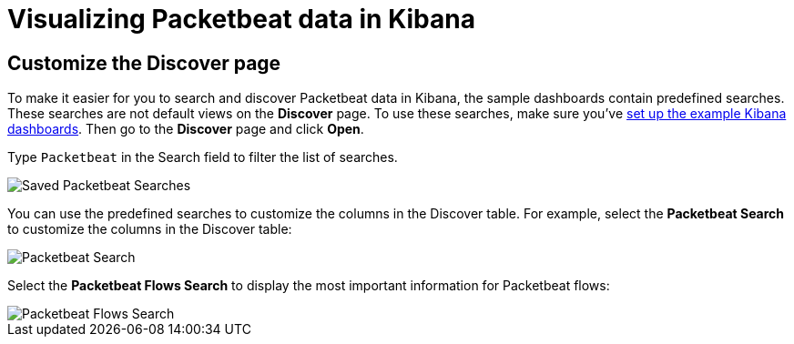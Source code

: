 [[visualizing-data-packetbeat]]
= Visualizing Packetbeat data in Kibana

[partintro]
--

Before trying to visualize Packetbeat data in Kibana, we recommend that you
<<load-kibana-dashboards,set up the example Kibana dashboards>>. Then read the
topics in this section to learn how to work with Packetbeat data in Kibana:

* <<customizing-discover>>
* <<kibana-queries-filters>>

Also see the {kibana-ref}/index.html[Kibana User Guide].
--

[[customizing-discover]]
== Customize the Discover page

To make it easier for you to search and discover Packetbeat data in Kibana, the
sample dashboards contain predefined searches. These searches are not default
views on the *Discover* page. To use these searches, make sure you've
<<load-kibana-dashboards,set up the example Kibana dashboards>>. Then go to the
*Discover* page and click *Open*.

Type `Packetbeat` in the Search field to filter the list of searches.

[role="screenshot"]
image::./images/saved-packetbeat-searches.png[Saved Packetbeat Searches]

You can use the predefined searches to customize the columns in the Discover
table. For example, select the *Packetbeat Search* to customize the columns in
the Discover table:

[role="screenshot"]
image::./images/discovery-packetbeat-transactions.png[Packetbeat Search]

Select the *Packetbeat Flows Search* to display the most important information
for Packetbeat flows:

[role="screenshot"]
image::./images/discovery-packetbeat-flows.png[Packetbeat Flows Search]





